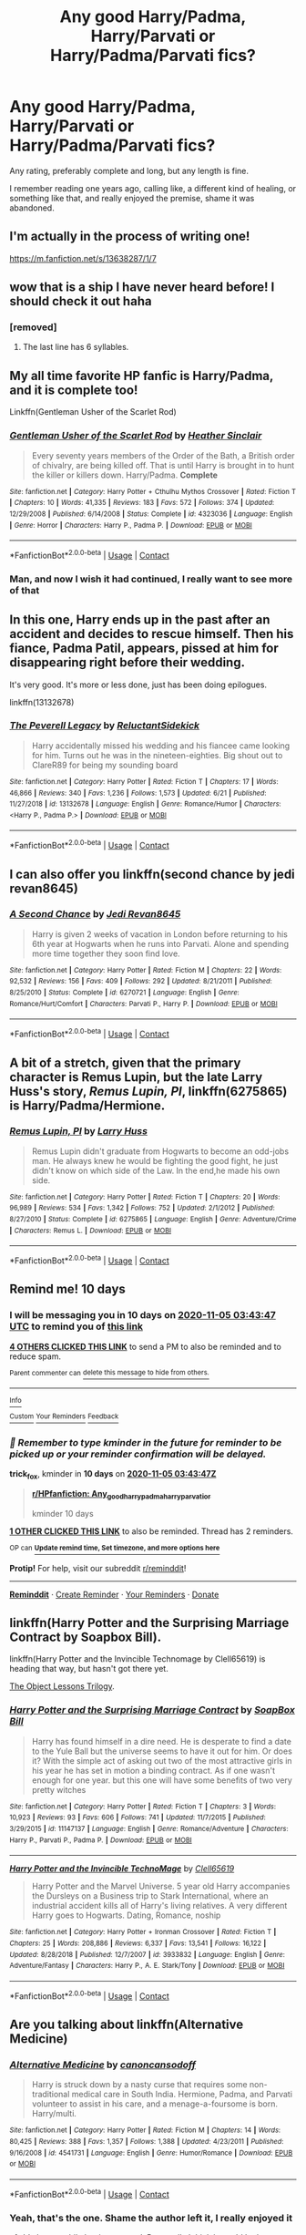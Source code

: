 #+TITLE: Any good Harry/Padma, Harry/Parvati or Harry/Padma/Parvati fics?

* Any good Harry/Padma, Harry/Parvati or Harry/Padma/Parvati fics?
:PROPERTIES:
:Author: The-Master-Dwarf
:Score: 16
:DateUnix: 1603675993.0
:DateShort: 2020-Oct-26
:FlairText: Request
:END:
Any rating, preferably complete and long, but any length is fine.

I remember reading one years ago, calling like, a different kind of healing, or something like that, and really enjoyed the premise, shame it was abandoned.


** I'm actually in the process of writing one!

[[https://m.fanfiction.net/s/13638287/1/7]]
:PROPERTIES:
:Author: Cellindaer
:Score: 6
:DateUnix: 1603679049.0
:DateShort: 2020-Oct-26
:END:


** wow that is a ship I have never heard before! I should check it out haha
:PROPERTIES:
:Author: buy_gold_bye
:Score: 3
:DateUnix: 1603679476.0
:DateShort: 2020-Oct-26
:END:

*** [removed]
:PROPERTIES:
:Score: 2
:DateUnix: 1603679488.0
:DateShort: 2020-Oct-26
:END:

**** The last line has 6 syllables.
:PROPERTIES:
:Author: OrienRex
:Score: 11
:DateUnix: 1603689844.0
:DateShort: 2020-Oct-26
:END:


** My all time favorite HP fanfic is Harry/Padma, and it is complete too!

Linkffn(Gentleman Usher of the Scarlet Rod)
:PROPERTIES:
:Score: 3
:DateUnix: 1603679513.0
:DateShort: 2020-Oct-26
:END:

*** [[https://www.fanfiction.net/s/4323036/1/][*/Gentleman Usher of the Scarlet Rod/*]] by [[https://www.fanfiction.net/u/170270/Heather-Sinclair][/Heather Sinclair/]]

#+begin_quote
  Every seventy years members of the Order of the Bath, a British order of chivalry, are being killed off. That is until Harry is brought in to hunt the killer or killers down. Harry/Padma. *Complete*
#+end_quote

^{/Site/:} ^{fanfiction.net} ^{*|*} ^{/Category/:} ^{Harry} ^{Potter} ^{+} ^{Cthulhu} ^{Mythos} ^{Crossover} ^{*|*} ^{/Rated/:} ^{Fiction} ^{T} ^{*|*} ^{/Chapters/:} ^{10} ^{*|*} ^{/Words/:} ^{41,335} ^{*|*} ^{/Reviews/:} ^{183} ^{*|*} ^{/Favs/:} ^{572} ^{*|*} ^{/Follows/:} ^{374} ^{*|*} ^{/Updated/:} ^{12/29/2008} ^{*|*} ^{/Published/:} ^{6/14/2008} ^{*|*} ^{/Status/:} ^{Complete} ^{*|*} ^{/id/:} ^{4323036} ^{*|*} ^{/Language/:} ^{English} ^{*|*} ^{/Genre/:} ^{Horror} ^{*|*} ^{/Characters/:} ^{Harry} ^{P.,} ^{Padma} ^{P.} ^{*|*} ^{/Download/:} ^{[[http://www.ff2ebook.com/old/ffn-bot/index.php?id=4323036&source=ff&filetype=epub][EPUB]]} ^{or} ^{[[http://www.ff2ebook.com/old/ffn-bot/index.php?id=4323036&source=ff&filetype=mobi][MOBI]]}

--------------

*FanfictionBot*^{2.0.0-beta} | [[https://github.com/FanfictionBot/reddit-ffn-bot/wiki/Usage][Usage]] | [[https://www.reddit.com/message/compose?to=tusing][Contact]]
:PROPERTIES:
:Author: FanfictionBot
:Score: 2
:DateUnix: 1603679534.0
:DateShort: 2020-Oct-26
:END:


*** Man, and now I wish it had continued, I really want to see more of that
:PROPERTIES:
:Author: The-Master-Dwarf
:Score: 2
:DateUnix: 1603692823.0
:DateShort: 2020-Oct-26
:END:


** In this one, Harry ends up in the past after an accident and decides to rescue himself. Then his fiance, Padma Patil, appears, pissed at him for disappearing right before their wedding.

It's very good. It's more or less done, just has been doing epilogues.

linkffn(13132678)
:PROPERTIES:
:Author: Cyfric_G
:Score: 3
:DateUnix: 1603698084.0
:DateShort: 2020-Oct-26
:END:

*** [[https://www.fanfiction.net/s/13132678/1/][*/The Peverell Legacy/*]] by [[https://www.fanfiction.net/u/1094154/ReluctantSidekick][/ReluctantSidekick/]]

#+begin_quote
  Harry accidentally missed his wedding and his fiancee came looking for him. Turns out he was in the nineteen-eighties. Big shout out to ClareR89 for being my sounding board
#+end_quote

^{/Site/:} ^{fanfiction.net} ^{*|*} ^{/Category/:} ^{Harry} ^{Potter} ^{*|*} ^{/Rated/:} ^{Fiction} ^{T} ^{*|*} ^{/Chapters/:} ^{17} ^{*|*} ^{/Words/:} ^{46,866} ^{*|*} ^{/Reviews/:} ^{340} ^{*|*} ^{/Favs/:} ^{1,236} ^{*|*} ^{/Follows/:} ^{1,573} ^{*|*} ^{/Updated/:} ^{6/21} ^{*|*} ^{/Published/:} ^{11/27/2018} ^{*|*} ^{/id/:} ^{13132678} ^{*|*} ^{/Language/:} ^{English} ^{*|*} ^{/Genre/:} ^{Romance/Humor} ^{*|*} ^{/Characters/:} ^{<Harry} ^{P.,} ^{Padma} ^{P.>} ^{*|*} ^{/Download/:} ^{[[http://www.ff2ebook.com/old/ffn-bot/index.php?id=13132678&source=ff&filetype=epub][EPUB]]} ^{or} ^{[[http://www.ff2ebook.com/old/ffn-bot/index.php?id=13132678&source=ff&filetype=mobi][MOBI]]}

--------------

*FanfictionBot*^{2.0.0-beta} | [[https://github.com/FanfictionBot/reddit-ffn-bot/wiki/Usage][Usage]] | [[https://www.reddit.com/message/compose?to=tusing][Contact]]
:PROPERTIES:
:Author: FanfictionBot
:Score: 1
:DateUnix: 1603698104.0
:DateShort: 2020-Oct-26
:END:


** I can also offer you linkffn(second chance by jedi revan8645)
:PROPERTIES:
:Author: Aniki356
:Score: 1
:DateUnix: 1603680866.0
:DateShort: 2020-Oct-26
:END:

*** [[https://www.fanfiction.net/s/6270721/1/][*/A Second Chance/*]] by [[https://www.fanfiction.net/u/1782662/Jedi-Revan8645][/Jedi Revan8645/]]

#+begin_quote
  Harry is given 2 weeks of vacation in London before returning to his 6th year at Hogwarts when he runs into Parvati. Alone and spending more time together they soon find love.
#+end_quote

^{/Site/:} ^{fanfiction.net} ^{*|*} ^{/Category/:} ^{Harry} ^{Potter} ^{*|*} ^{/Rated/:} ^{Fiction} ^{M} ^{*|*} ^{/Chapters/:} ^{22} ^{*|*} ^{/Words/:} ^{92,532} ^{*|*} ^{/Reviews/:} ^{156} ^{*|*} ^{/Favs/:} ^{409} ^{*|*} ^{/Follows/:} ^{292} ^{*|*} ^{/Updated/:} ^{8/21/2011} ^{*|*} ^{/Published/:} ^{8/25/2010} ^{*|*} ^{/Status/:} ^{Complete} ^{*|*} ^{/id/:} ^{6270721} ^{*|*} ^{/Language/:} ^{English} ^{*|*} ^{/Genre/:} ^{Romance/Hurt/Comfort} ^{*|*} ^{/Characters/:} ^{Parvati} ^{P.,} ^{Harry} ^{P.} ^{*|*} ^{/Download/:} ^{[[http://www.ff2ebook.com/old/ffn-bot/index.php?id=6270721&source=ff&filetype=epub][EPUB]]} ^{or} ^{[[http://www.ff2ebook.com/old/ffn-bot/index.php?id=6270721&source=ff&filetype=mobi][MOBI]]}

--------------

*FanfictionBot*^{2.0.0-beta} | [[https://github.com/FanfictionBot/reddit-ffn-bot/wiki/Usage][Usage]] | [[https://www.reddit.com/message/compose?to=tusing][Contact]]
:PROPERTIES:
:Author: FanfictionBot
:Score: 1
:DateUnix: 1603680891.0
:DateShort: 2020-Oct-26
:END:


** A bit of a stretch, given that the primary character is Remus Lupin, but the late Larry Huss's story, /Remus Lupin, PI/, linkffn(6275865) is Harry/Padma/Hermione.
:PROPERTIES:
:Author: Death_Sheep1980
:Score: 1
:DateUnix: 1603682950.0
:DateShort: 2020-Oct-26
:END:

*** [[https://www.fanfiction.net/s/6275865/1/][*/Remus Lupin, PI/*]] by [[https://www.fanfiction.net/u/2062884/Larry-Huss][/Larry Huss/]]

#+begin_quote
  Remus Lupin didn't graduate from Hogwarts to become an odd-jobs man. He always knew he would be fighting the good fight, he just didn't know on which side of the Law. In the end,he made his own side.
#+end_quote

^{/Site/:} ^{fanfiction.net} ^{*|*} ^{/Category/:} ^{Harry} ^{Potter} ^{*|*} ^{/Rated/:} ^{Fiction} ^{T} ^{*|*} ^{/Chapters/:} ^{20} ^{*|*} ^{/Words/:} ^{96,989} ^{*|*} ^{/Reviews/:} ^{534} ^{*|*} ^{/Favs/:} ^{1,342} ^{*|*} ^{/Follows/:} ^{752} ^{*|*} ^{/Updated/:} ^{2/1/2012} ^{*|*} ^{/Published/:} ^{8/27/2010} ^{*|*} ^{/Status/:} ^{Complete} ^{*|*} ^{/id/:} ^{6275865} ^{*|*} ^{/Language/:} ^{English} ^{*|*} ^{/Genre/:} ^{Adventure/Crime} ^{*|*} ^{/Characters/:} ^{Remus} ^{L.} ^{*|*} ^{/Download/:} ^{[[http://www.ff2ebook.com/old/ffn-bot/index.php?id=6275865&source=ff&filetype=epub][EPUB]]} ^{or} ^{[[http://www.ff2ebook.com/old/ffn-bot/index.php?id=6275865&source=ff&filetype=mobi][MOBI]]}

--------------

*FanfictionBot*^{2.0.0-beta} | [[https://github.com/FanfictionBot/reddit-ffn-bot/wiki/Usage][Usage]] | [[https://www.reddit.com/message/compose?to=tusing][Contact]]
:PROPERTIES:
:Author: FanfictionBot
:Score: 1
:DateUnix: 1603682968.0
:DateShort: 2020-Oct-26
:END:


** Remind me! 10 days
:PROPERTIES:
:Author: trick_fox
:Score: 1
:DateUnix: 1603683827.0
:DateShort: 2020-Oct-26
:END:

*** I will be messaging you in 10 days on [[http://www.wolframalpha.com/input/?i=2020-11-05%2003:43:47%20UTC%20To%20Local%20Time][*2020-11-05 03:43:47 UTC*]] to remind you of [[https://np.reddit.com/r/HPfanfiction/comments/ji5nnu/any_good_harrypadma_harryparvati_or/ga4vfid/?context=3][*this link*]]

[[https://np.reddit.com/message/compose/?to=RemindMeBot&subject=Reminder&message=%5Bhttps%3A%2F%2Fwww.reddit.com%2Fr%2FHPfanfiction%2Fcomments%2Fji5nnu%2Fany_good_harrypadma_harryparvati_or%2Fga4vfid%2F%5D%0A%0ARemindMe%21%202020-11-05%2003%3A43%3A47%20UTC][*4 OTHERS CLICKED THIS LINK*]] to send a PM to also be reminded and to reduce spam.

^{Parent commenter can} [[https://np.reddit.com/message/compose/?to=RemindMeBot&subject=Delete%20Comment&message=Delete%21%20ji5nnu][^{delete this message to hide from others.}]]

--------------

[[https://np.reddit.com/r/RemindMeBot/comments/e1bko7/remindmebot_info_v21/][^{Info}]]

[[https://np.reddit.com/message/compose/?to=RemindMeBot&subject=Reminder&message=%5BLink%20or%20message%20inside%20square%20brackets%5D%0A%0ARemindMe%21%20Time%20period%20here][^{Custom}]]
[[https://np.reddit.com/message/compose/?to=RemindMeBot&subject=List%20Of%20Reminders&message=MyReminders%21][^{Your Reminders}]]
[[https://np.reddit.com/message/compose/?to=Watchful1&subject=RemindMeBot%20Feedback][^{Feedback}]]
:PROPERTIES:
:Author: RemindMeBot
:Score: 1
:DateUnix: 1603683872.0
:DateShort: 2020-Oct-26
:END:


*** /👀 Remember to type kminder in the future for reminder to be picked up or your reminder confirmation will be delayed./

*trick_fox*, kminder in *10 days* on [[https://www.reminddit.com/time?dt=2020-11-05%2003:43:47Z&reminder_id=2cf82f2a00a2435b80a20a08b0eb1a1b&subreddit=HPfanfiction][*2020-11-05 03:43:47Z*]]

#+begin_quote
  [[/r/HPfanfiction/comments/ji5nnu/any_good_harrypadma_harryparvati_or/ga4vfid/?context=3][*r/HPfanfiction: Any_good_harrypadma_harryparvati_or*]]

  kminder 10 days
#+end_quote

[[https://reddit.com/message/compose/?to=remindditbot&subject=Reminder%20from%20Link&message=your_message%0Akminder%202020-11-05T03%3A43%3A47%0A%0A%0A%0A---Server%20settings%20below.%20Do%20not%20change---%0A%0Apermalink%21%20%2Fr%2FHPfanfiction%2Fcomments%2Fji5nnu%2Fany_good_harrypadma_harryparvati_or%2Fga4vfid%2F][*1 OTHER CLICKED THIS LINK*]] to also be reminded. Thread has 2 reminders.

^{OP can} [[https://www.reminddit.com/time?dt=2020-11-05%2003:43:47Z&reminder_id=2cf82f2a00a2435b80a20a08b0eb1a1b&subreddit=HPfanfiction][^{*Update remind time, Set timezone, and more options here*}]]

*Protip!* For help, visit our subreddit [[/r/reminddit][r/reminddit]]!

--------------

[[https://www.reminddit.com][*Reminddit*]] · [[https://reddit.com/message/compose/?to=remindditbot&subject=Reminder&message=your_message%0A%0Akminder%20time_or_time_from_now][Create Reminder]] · [[https://reddit.com/message/compose/?to=remindditbot&subject=List%20Of%20Reminders&message=listReminders%21][Your Reminders]] · [[https://paypal.me/reminddit][Donate]]
:PROPERTIES:
:Author: remindditbot
:Score: 0
:DateUnix: 1603688313.0
:DateShort: 2020-Oct-26
:END:


** linkffn(Harry Potter and the Surprising Marriage Contract by Soapbox Bill).

linkffn(Harry Potter and the Invincible Technomage by Clell65619) is heading that way, but hasn't got there yet.

[[https://jeconais.fanficauthors.net/The_Object_Lessons_Trilogy/index/][The Object Lessons Trilogy]].
:PROPERTIES:
:Author: steve_wheeler
:Score: 1
:DateUnix: 1603865212.0
:DateShort: 2020-Oct-28
:END:

*** [[https://www.fanfiction.net/s/11147137/1/][*/Harry Potter and the Surprising Marriage Contract/*]] by [[https://www.fanfiction.net/u/4178118/SoapBox-Bill][/SoapBox Bill/]]

#+begin_quote
  Harry has found himself in a dire need. He is desperate to find a date to the Yule Ball but the universe seems to have it out for him. Or does it? With the simple act of asking out two of the most attractive girls in his year he has set in motion a binding contract. As if one wasn't enough for one year. but this one will have some benefits of two very pretty witches
#+end_quote

^{/Site/:} ^{fanfiction.net} ^{*|*} ^{/Category/:} ^{Harry} ^{Potter} ^{*|*} ^{/Rated/:} ^{Fiction} ^{T} ^{*|*} ^{/Chapters/:} ^{3} ^{*|*} ^{/Words/:} ^{10,923} ^{*|*} ^{/Reviews/:} ^{93} ^{*|*} ^{/Favs/:} ^{606} ^{*|*} ^{/Follows/:} ^{741} ^{*|*} ^{/Updated/:} ^{11/7/2015} ^{*|*} ^{/Published/:} ^{3/29/2015} ^{*|*} ^{/id/:} ^{11147137} ^{*|*} ^{/Language/:} ^{English} ^{*|*} ^{/Genre/:} ^{Romance/Adventure} ^{*|*} ^{/Characters/:} ^{Harry} ^{P.,} ^{Parvati} ^{P.,} ^{Padma} ^{P.} ^{*|*} ^{/Download/:} ^{[[http://www.ff2ebook.com/old/ffn-bot/index.php?id=11147137&source=ff&filetype=epub][EPUB]]} ^{or} ^{[[http://www.ff2ebook.com/old/ffn-bot/index.php?id=11147137&source=ff&filetype=mobi][MOBI]]}

--------------

[[https://www.fanfiction.net/s/3933832/1/][*/Harry Potter and the Invincible TechnoMage/*]] by [[https://www.fanfiction.net/u/1298529/Clell65619][/Clell65619/]]

#+begin_quote
  Harry Potter and the Marvel Universe. 5 year old Harry accompanies the Dursleys on a Business trip to Stark International, where an industrial accident kills all of Harry's living relatives. A very different Harry goes to Hogwarts. Dating, Romance, noship
#+end_quote

^{/Site/:} ^{fanfiction.net} ^{*|*} ^{/Category/:} ^{Harry} ^{Potter} ^{+} ^{Ironman} ^{Crossover} ^{*|*} ^{/Rated/:} ^{Fiction} ^{T} ^{*|*} ^{/Chapters/:} ^{25} ^{*|*} ^{/Words/:} ^{208,886} ^{*|*} ^{/Reviews/:} ^{6,337} ^{*|*} ^{/Favs/:} ^{13,541} ^{*|*} ^{/Follows/:} ^{16,122} ^{*|*} ^{/Updated/:} ^{8/28/2018} ^{*|*} ^{/Published/:} ^{12/7/2007} ^{*|*} ^{/id/:} ^{3933832} ^{*|*} ^{/Language/:} ^{English} ^{*|*} ^{/Genre/:} ^{Adventure/Fantasy} ^{*|*} ^{/Characters/:} ^{Harry} ^{P.,} ^{A.} ^{E.} ^{Stark/Tony} ^{*|*} ^{/Download/:} ^{[[http://www.ff2ebook.com/old/ffn-bot/index.php?id=3933832&source=ff&filetype=epub][EPUB]]} ^{or} ^{[[http://www.ff2ebook.com/old/ffn-bot/index.php?id=3933832&source=ff&filetype=mobi][MOBI]]}

--------------

*FanfictionBot*^{2.0.0-beta} | [[https://github.com/FanfictionBot/reddit-ffn-bot/wiki/Usage][Usage]] | [[https://www.reddit.com/message/compose?to=tusing][Contact]]
:PROPERTIES:
:Author: FanfictionBot
:Score: 1
:DateUnix: 1603865243.0
:DateShort: 2020-Oct-28
:END:


** Are you talking about linkffn(Alternative Medicine)
:PROPERTIES:
:Author: Aniki356
:Score: 1
:DateUnix: 1603680213.0
:DateShort: 2020-Oct-26
:END:

*** [[https://www.fanfiction.net/s/4541731/1/][*/Alternative Medicine/*]] by [[https://www.fanfiction.net/u/1223678/canoncansodoff][/canoncansodoff/]]

#+begin_quote
  Harry is struck down by a nasty curse that requires some non-traditional medical care in South India. Hermione, Padma, and Parvati volunteer to assist in his care, and a menage-a-foursome is born. Harry/multi.
#+end_quote

^{/Site/:} ^{fanfiction.net} ^{*|*} ^{/Category/:} ^{Harry} ^{Potter} ^{*|*} ^{/Rated/:} ^{Fiction} ^{M} ^{*|*} ^{/Chapters/:} ^{14} ^{*|*} ^{/Words/:} ^{80,425} ^{*|*} ^{/Reviews/:} ^{388} ^{*|*} ^{/Favs/:} ^{1,357} ^{*|*} ^{/Follows/:} ^{1,388} ^{*|*} ^{/Updated/:} ^{4/23/2011} ^{*|*} ^{/Published/:} ^{9/16/2008} ^{*|*} ^{/id/:} ^{4541731} ^{*|*} ^{/Language/:} ^{English} ^{*|*} ^{/Genre/:} ^{Humor/Romance} ^{*|*} ^{/Download/:} ^{[[http://www.ff2ebook.com/old/ffn-bot/index.php?id=4541731&source=ff&filetype=epub][EPUB]]} ^{or} ^{[[http://www.ff2ebook.com/old/ffn-bot/index.php?id=4541731&source=ff&filetype=mobi][MOBI]]}

--------------

*FanfictionBot*^{2.0.0-beta} | [[https://github.com/FanfictionBot/reddit-ffn-bot/wiki/Usage][Usage]] | [[https://www.reddit.com/message/compose?to=tusing][Contact]]
:PROPERTIES:
:Author: FanfictionBot
:Score: 1
:DateUnix: 1603680236.0
:DateShort: 2020-Oct-26
:END:


*** Yeah, that's the one. Shame the author left it, I really enjoyed it
:PROPERTIES:
:Author: The-Master-Dwarf
:Score: 1
:DateUnix: 1603697121.0
:DateShort: 2020-Oct-26
:END:

**** It's been awhile but it was good. Personally I think it would be better without hermione as the catalyst for the burgeoning relationship but at least I remember it as trying to not just be a harmony fic plus extras as a lot of harem/multi relationships tend to end up
:PROPERTIES:
:Author: Aniki356
:Score: 1
:DateUnix: 1603697240.0
:DateShort: 2020-Oct-26
:END:
